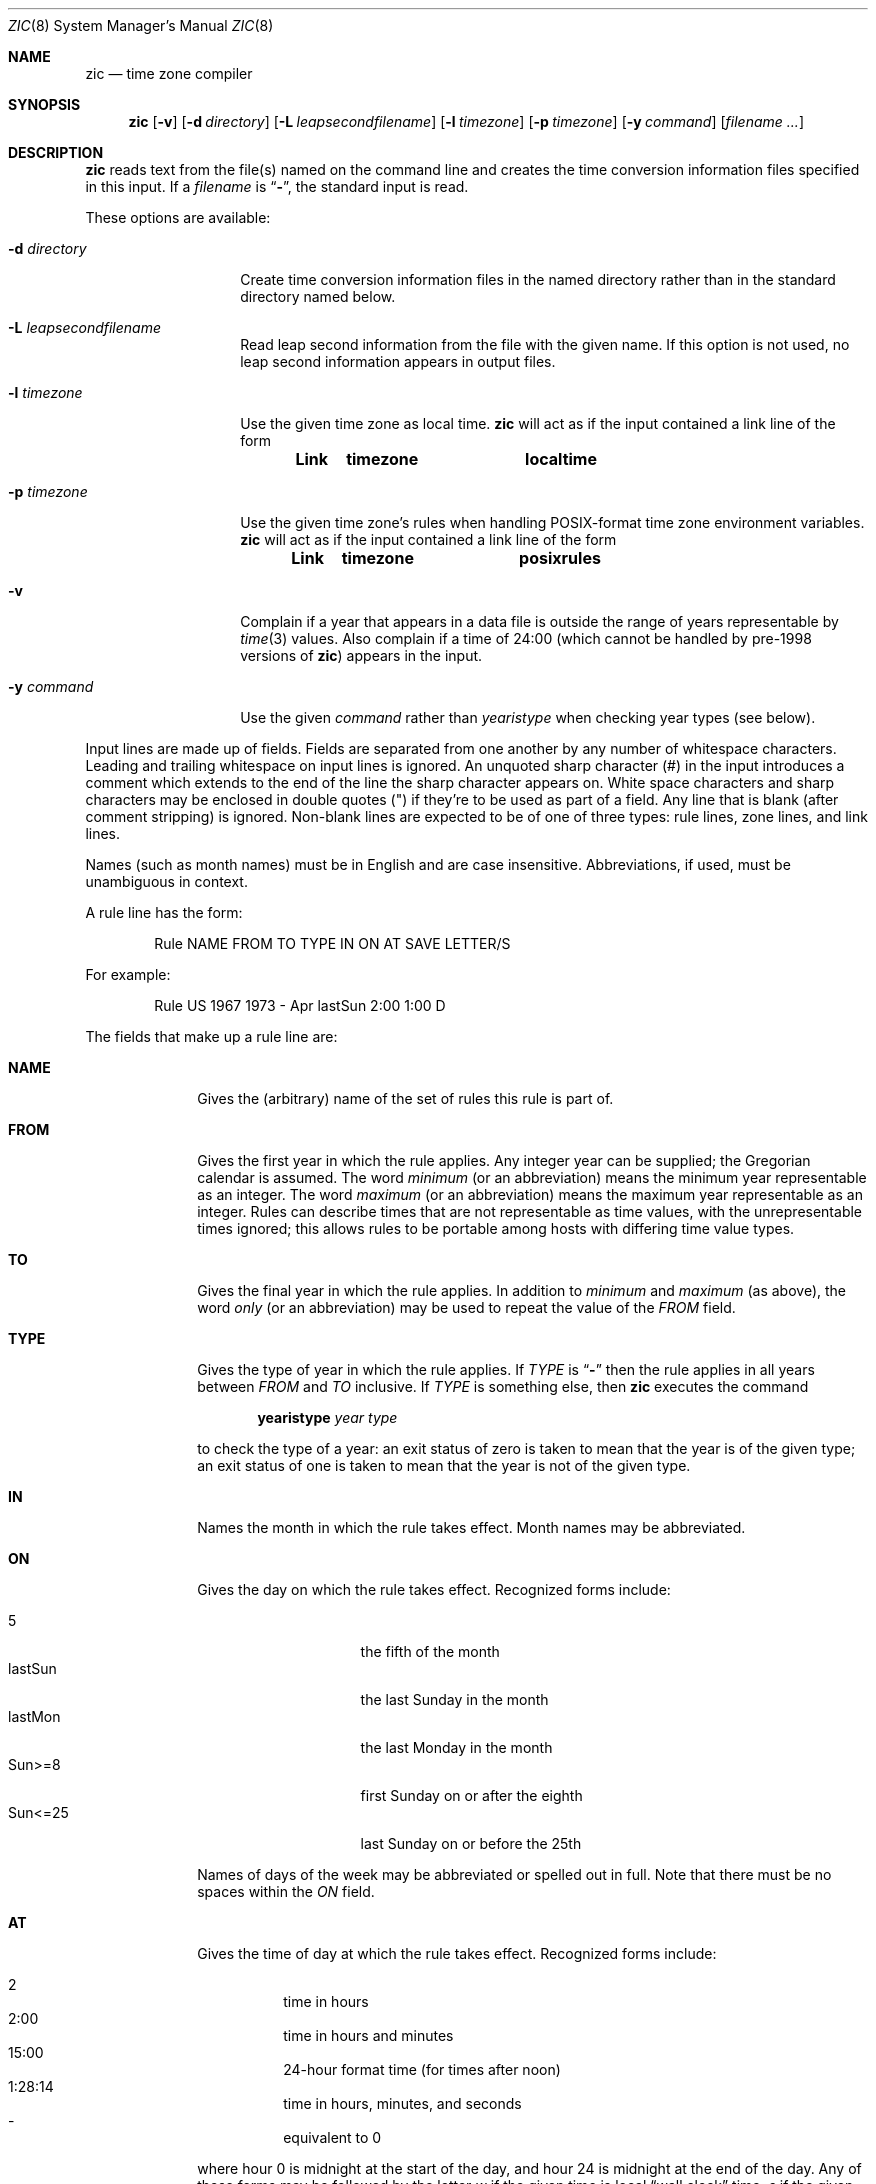 .\"	$OpenBSD: zic.8,v 1.2 2015/02/16 16:21:25 bentley Exp $
.Dd $Mdocdate: February 16 2015 $
.Dt ZIC 8
.Os
.Sh NAME
.Nm zic
.Nd time zone compiler
.Sh SYNOPSIS
.Nm zic
.Bk -words
.Op Fl v
.Op Fl d Ar directory
.Op Fl L Ar leapsecondfilename
.Op Fl l Ar timezone
.Op Fl p Ar timezone
.Op Fl y Ar command
.Op Ar filename Ar ...
.Ek
.Sh DESCRIPTION
.Nm
reads text from the file(s) named on the command line
and creates the time conversion information files specified in this input.
If a
.Ar filename
is
.Dq Fl ,
the standard input is read.
.Pp
These options are available:
.Bl -tag -width "-d directory"
.It Fl d Ar directory
Create time conversion information files in the named directory rather than
in the standard directory named below.
.It Fl L Ar leapsecondfilename
Read leap second information from the file with the given name.
If this option is not used,
no leap second information appears in output files.
.It Fl l Ar timezone
Use the given time zone as local time.
.Nm
will act as if the input contained a link line of the form
.Pp
.Dl Link	timezone		localtime
.It Fl p Ar timezone
Use the given time zone's rules when handling POSIX-format
time zone environment variables.
.Nm
will act as if the input contained a link line of the form
.Pp
.Dl Link	timezone		posixrules
.It Fl v
Complain if a year that appears in a data file is outside the range
of years representable by
.Xr time 3
values.
Also complain if a time of 24:00
(which cannot be handled by pre-1998 versions of
.Nm zic )
appears in the input.
.It Fl y Ar command
Use the given
.Ar command
rather than
.Em yearistype
when checking year types (see below).
.El
.Pp
Input lines are made up of fields.
Fields are separated from one another by any number of whitespace characters.
Leading and trailing whitespace on input lines is ignored.
An unquoted sharp character (#) in the input introduces a comment which extends
to the end of the line the sharp character appears on.
White space characters and sharp characters may be enclosed in double quotes
(") if they're to be used as part of a field.
Any line that is blank (after comment stripping) is ignored.
Non-blank lines are expected to be of one of three types:
rule lines, zone lines, and link lines.
.Pp
Names (such as month names) must be in English and are case insensitive.
Abbreviations, if used, must be unambiguous in context.
.Pp
A rule line has the form:
.Bd -literal -offset indent
Rule  NAME  FROM  TO    TYPE  IN    ON       AT    SAVE  LETTER/S
.Ed
.Pp
For example:
.Bd -literal -offset indent
Rule  US    1967  1973  -     Apr   lastSun  2:00  1:00  D
.Ed
.Pp
The fields that make up a rule line are:
.Bl -tag -width "LETTER/S"
.It Cm NAME
Gives the (arbitrary) name of the set of rules this rule is part of.
.It Cm FROM
Gives the first year in which the rule applies.
Any integer year can be supplied; the Gregorian calendar is assumed.
The word
.Em minimum
(or an abbreviation) means the minimum year representable as an integer.
The word
.Em maximum
(or an abbreviation) means the maximum year representable as an integer.
Rules can describe times that are not representable as time values,
with the unrepresentable times ignored; this allows rules to be portable
among hosts with differing time value types.
.It Cm TO
Gives the final year in which the rule applies.
In addition to
.Em minimum
and
.Em maximum
(as above),
the word
.Em only
(or an abbreviation)
may be used to repeat the value of the
.Em FROM
field.
.It Cm TYPE
Gives the type of year in which the rule applies.
If
.Em TYPE
is
.Dq Fl
then the rule applies in all years between
.Em FROM
and
.Em TO
inclusive.
If
.Em TYPE
is something else, then
.Nm
executes the command
.Pp
.Dl yearistype Ar year Ar type
.Pp
to check the type of a year:
an exit status of zero is taken to mean that the year is of the given type;
an exit status of one is taken to mean that the year is not of the given type.
.It Cm IN
Names the month in which the rule takes effect.
Month names may be abbreviated.
.It Cm ON
Gives the day on which the rule takes effect.
Recognized forms include:
.Pp
.Bl -tag -width "SunXX25" -compact -offset indent
.It 5
the fifth of the month
.It lastSun
the last Sunday in the month
.It lastMon
the last Monday in the month
.It Sun>=8
first Sunday on or after the eighth
.It Sun<=25
last Sunday on or before the 25th
.El
.Pp
Names of days of the week may be abbreviated or spelled out in full.
Note that there must be no spaces within the
.Em ON
field.
.It Cm AT
Gives the time of day at which the rule takes effect.
Recognized forms include:
.Pp
.Bl -tag -width "1:28:14" -compact -offset indent
.It 2
time in hours
.It 2:00
time in hours and minutes
.It 15:00
24-hour format time (for times after noon)
.It 1:28:14
time in hours, minutes, and seconds
.It \&-
equivalent to 0
.El
.Pp
where hour 0 is midnight at the start of the day,
and hour 24 is midnight at the end of the day.
Any of these forms may be followed by the letter
.Em w
if the given time is local
.Dq wall clock
time,
.Em s
if the given time is local
.Dq standard
time, or
.Em u
(or
.Em g
or
.Em z )
if the given time is universal time;
in the absence of an indicator,
wall clock time is assumed.
.It Cm SAVE
Gives the amount of time to be added to local standard time when the rule is in
effect.
This field has the same format as the
.Em AT
field
(although, of course, the
.Em w
and
.Em s
suffixes are not used).
.It Cm LETTER/S
Gives the
.Dq variable part
(for example, the
.Dq S
or
.Dq D
in
.Dq EST
or
.Dq EDT )
of time zone abbreviations to be used when this rule is in effect.
If this field is
.Dq Fl
the variable part is null.
.El
.Pp
A zone line has the form:
.Bd -literal -offset 3n
Zone NAME GMTOFF RULES/SAVE FORMAT [UNTILYEAR [MONTH [DAY [TIME]]]]
.Ed
.Pp
For example:
.Bd -literal -offset 3n
Zone Australia/Adelaide 9:30 Aus CST 1971 Oct 31 2:00
.Ed
.Pp
The fields that make up a zone line are:
.Bl -tag -width GMTOFF
.It Cm NAME
The name of the time zone.
This is the name used in creating the time conversion information file for the
zone.
.It Cm GMTOFF
The amount of time to add to UTC to get standard time in this zone.
This field has the same format as the
.Em AT
and
.Em SAVE
fields of rule lines;
begin the field with a minus sign if time must be subtracted from UTC.
.It Cm RULES/SAVE
The name of the rule(s) that apply in the time zone or,
alternately, an amount of time to add to local standard time.
If this field is
.Dq \-
then standard time always applies in the time zone.
.It Cm FORMAT
The format for time zone abbreviations in this time zone.
The pair of characters
.Em %s
is used to show where the
.Dq variable part
of the time zone abbreviation goes.
Alternately,
a slash
.Pq \&/
separates standard and daylight abbreviations.
.It Cm UNTILYEAR [MONTH [DAY [TIME]]]
The time at which the UTC offset or the rule(s) change for a location.
It is specified as a year, a month, a day, and a time of day.
If this is specified,
the time zone information is generated from the given UTC offset
and rule change until the time specified.
The month, day, and time of day have the same format as the IN, ON, and AT
fields of a rule; trailing fields can be omitted, and default to the
earliest possible value for the missing fields.
.Pp
The next line must be a
.Dq continuation
line; this has the same form as a zone line except that the
string
.Dq Zone
and the name are omitted, as the continuation line will
place information starting at the time specified as the
.Dq until
information in the previous line in the file used by the previous line.
Continuation lines may contain
.Dq until
information, just as zone lines do, indicating that the next line is a further
continuation.
.El
.Pp
A link line has the form:
.Bd -literal -offset indent
Link	LINK-FROM	LINK-TO
.Ed
.Pp
For example:
.Bd -literal -offset indent
Link	Europe/Istanbul	Asia/Istanbul
.Ed
.Pp
The
.Em LINK-FROM
field should appear as the
.Em NAME
field in some zone line;
the
.Em LINK-TO
field is used as an alternate name for that zone.
.Pp
Except for continuation lines,
lines may appear in any order in the input.
.Pp
Lines in the file that describes leap seconds have the following form:
.Bd -literal -offset indent
Leap	YEAR	MONTH	DAY	HH:MM:SS	CORR	R/S
.Ed
.Pp
For example:
.Bd -literal -offset indent
Leap	1974	Dec	31	23:59:60	+	S
.Ed
.Pp
The
.Em YEAR ,
.Em MONTH ,
.Em DAY ,
and
.Em HH:MM:SS
fields tell when the leap second happened.
The
.Em CORR
field
should be
.Dq +
if a second was added
or
.Dq -
if a second was skipped.
.\" There's no need to document the following, since it's impossible for more
.\" than one leap second to be inserted or deleted at a time.
.\" The C Standard is in error in suggesting the possibility.
.\" See Terry J Quinn, The BIPM and the accurate measure of time,
.\" Proc IEEE 79, 7 (July 1991), 894-905.
.\"	or
.\"	.q ++
.\"	if two seconds were added
.\"	or
.\"	.q --
.\"	if two seconds were skipped.
The
.Em R/S
field should be (an abbreviation of)
.Dq Stationary
if the leap second time given by the other fields should be interpreted as UTC
or (an abbreviation of)
.Dq Rolling
if the leap second time given by the other fields should be interpreted as
local wall clock time.
.Sh EXTENDED EXAMPLE
Here is an extended example of
.Nm
input, intended to illustrate many of its features.
.Bd -literal
# Rule	NAME	FROM	TO	TYPE	IN	ON	AT	SAVE	LETTER/S
Rule	Swiss	1940	only	-	Nov	2	0:00	1:00	S
Rule	Swiss	1940	only	-	Dec	31	0:00	0	-
Rule	Swiss	1941	1942	-	May	Sun>=1	2:00	1:00	S
Rule	Swiss	1941	1942	-	Oct	Sun>=1	0:00	0

Rule	EU	1977	1980	-	Apr	Sun>=1	1:00u	1:00	S
Rule	EU	1977	only	-	Sep	lastSun	1:00u	0	-
Rule	EU	1978	only	-	Oct	 1	1:00u	0	-
Rule	EU	1979	1995	-	Sep	lastSun	1:00u	0	-
Rule	EU	1981	max	-	Mar	lastSun	1:00u	1:00	S
Rule	EU	1996	max	-	Oct	lastSun	1:00u	0	-

# Zone	NAME	GMTOFF	RULES	FORMAT	UNTIL
Zone	Europe/Zurich	0:34:08	-	LMT	1848 Sep 12
		0:29:44	-	BMT	1894 Jun
		1:00	Swiss	CE%sT	1981
		1:00	EU	CE%sT

Link	Europe/Zurich	Switzerland
.Ed
.Pp
In this example, the zone is named Europe/Zurich
but it has an alias as Switzerland.
Zurich was 34 minutes and 8 seconds west of GMT until 1848-09-12 at 00:00,
when the offset changed to 29 minutes and 44 seconds.
After 1894-06-01 at 00:00 Swiss daylight saving rules
(defined with lines beginning with "Rule Swiss") apply,
and the GMT offset became one hour.
From 1981 to the present,
EU daylight saving rules have applied,
and the UTC offset has remained at one hour.
.Pp
In 1940, daylight saving time applied from
November 2 at 00:00 to December 31 at 00:00.
In 1941 and 1942, daylight saving time applied
from the first Sunday in May at 02:00
to the first Sunday in October at 00:00.
The pre-1981 EU daylight-saving rules have no effect here,
but are included for completeness.
Since 1981,
daylight saving has begun on the last Sunday in March at 01:00 UTC.
Until 1995 it ended the last Sunday in September at 01:00 UTC,
but this changed to the last Sunday in October starting in 1996.
.Pp
For purposes of display,
"LMT" and "BMT" were initially used, respectively.
Since Swiss rules and later EU rules were applied,
the display name for the timezone has been CET for standard time
and CEST for daylight saving time.
.Sh FILES
.Bl -tag -width "/usr/share/zoneinfo" -compact
.It Pa /etc/localtime
link to local time zone
.It Pa /usr/share/zoneinfo
standard directory used for created files
.El
.Sh SEE ALSO
.Xr ctime 3 ,
.Xr tzfile 5 ,
.Xr zdump 8
.Sh CAVEATS
For areas with more than two types of local time,
you may need to use local standard time in the
.Em AT
field of the earliest transition time's rule to ensure that
the earliest transition time recorded in the compiled file is correct.
.Pp
If,
for a particular zone,
a clock advance caused by the start of daylight saving
coincides with and is equal to
a clock retreat caused by a change in UTC offset,
.Nm
produces a single transition to daylight saving at the new UTC offset
(without any change in wall clock time).
To get separate transitions
use multiple zone continuation lines
specifying transition instants using universal time.
.\" This file is in the public domain, so clarified as of
.\" 2009-05-17 by Arthur David Olson.
